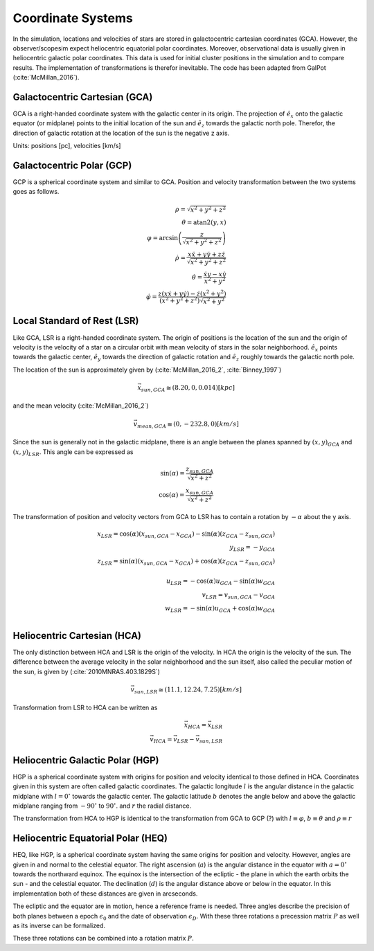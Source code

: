 ==================
Coordinate Systems
==================

In the simulation, locations and velocities of stars are stored in galactocentric cartesian coordinates (GCA).
However, the observer/scopesim expect heliocentric equatorial polar coordinates.
Moreover, observational data is usually given in heliocentric galactic polar coordinates.
This data is used for initial cluster positions in the simulation and to compare results.
The implementation of transformations is therefor inevitable. The code has been adapted from GalPot (:cite:`McMillan_2016`).

Galactocentric Cartesian (GCA)
------------------------------

GCA is a right-handed coordinate system with the galactic center in its origin.
The projection of :math:`\hat{e}_x` onto the galactic equator (or midplane) points to the initial location of the sun and
:math:`\hat{e}_z` towards the galactic north pole. Therefor, the direction of galactic rotation at the location of the sun is the negative z axis.

Units: positions [pc], velocities [km/s]

Galactocentric Polar (GCP)
--------------------------------

GCP is a spherical coordinate system and similar to GCA.
Position and velocity transformation between the two systems goes as follows.

.. math::
    \rho  = \sqrt{x^2+y^2+z^2} \\
    \theta = \textup{atan2}{\left ( y,x \right )}\\
    \varphi  = \arcsin\left ( \frac{z}{\sqrt{x^2+y^2+z^2}} \right ) \\
    \dot{\rho} =  \frac{x\dot{x}+y\dot{y}+z\dot{z}}{\sqrt{x^2+y^2+z^2}}\\
    \dot{\theta} = \frac{\dot{x}y-x\dot{y}}{x^2+y^2} \\
    \dot{\varphi} = \frac{z(x\dot{x}+y\dot{y})-\dot{z}(x^2+y^2)}{(x^2+y^2+z^2)\sqrt{x^2+y^2}}


Local Standard of Rest (LSR)
----------------------------

Like GCA, LSR is a right-handed coordinate system.
The origin of positions is the location of the sun
and the origin of velocity is the velocity of a star on a circular orbit with mean velocity of stars in the solar neighborhood.
:math:`\hat{e}_x` points towards the galactic center, :math:`\hat{e}_y` towards the direction of galactic rotation
and :math:`\hat{e}_z` roughly towards the galactic north pole.

The location of the sun is approximately given by (:cite:`McMillan_2016_2`, :cite:`Binney_1997`)

.. math::
    \vec{x}_{sun,GCA} \cong  (8.20,0,0.014)[kpc]

and the mean velocity (:cite:`McMillan_2016_2`)

.. math::
    \vec{v}_{mean,GCA} \cong  (0,-232.8,0)[km/s]

Since the sun is generally not in the galactic midplane, there is an angle between the planes spanned by :math:`(x,y)_{GCA}` and :math:`(x,y)_{LSR}`.
This angle can be expressed as

.. math::
    \sin(\alpha) = \frac{z_{sun,GCA}}{\sqrt{x^2+z^2}} \\
    \cos(\alpha) = \frac{x_{sun,GCA}}{\sqrt{x^2+z^2}}

The transformation of position and velocity vectors from GCA to LSR has to contain a rotation by :math:`-\alpha` about the y axis.

.. math::
    x_{LSR} = \cos(\alpha)( x_{sun,GCA} - x_{GCA} ) - \sin(\alpha)(z_{GCA}-z_{sun,GCA}) \\
    y_{LSR} = -y_{GCA} \\
    z_{LSR} = \sin(\alpha)(x_{sun,GCA} - x_{GCA}) + \cos(\alpha)( z_{GCA} - z_{sun,GCA}) \\ \\
    u_{LSR} = -\cos(\alpha)u_{GCA} - \sin(\alpha)w_{GCA} \\
    v_{LSR} = v_{sun,GCA}-v_{GCA} \\
    w_{LSR} = -\sin(\alpha)u_{GCA} + \cos(\alpha)w_{GCA} \\

Heliocentric Cartesian (HCA)
----------------------------

The only distinction between HCA and LSR is the origin of the velocity. In HCA the origin is the velocity of the sun.
The difference between the average velocity in the solar neighborhood and the sun itself, also called the peculiar motion of the sun,
is given by (:cite:`2010MNRAS.403.1829S`)

.. math::
    \vec{v}_{sun,LSR} \cong  (11.1, 12.24, 7.25)[km/s]

Transformation from LSR to HCA can be written as

.. math::
    \vec{x}_{HCA} = \vec{x}_{LSR} \\
    \vec{v}_{HCA} = \vec{v}_{LSR} - \vec{v}_{sun,LSR}

Heliocentric Galactic Polar (HGP)
---------------------------------

HGP is a spherical coordinate system with origins for position and velocity identical to those defined in HCA.
Coordinates given in this system are often called galactic coordinates.
The galactic longitude :math:`l` is the angular distance in the galactic midplane with :math:`l=0^{\circ}` towards the galactic center.
The galactic latitude :math:`b` denotes the angle below and above the galactic midplane ranging from :math:`-90^{\circ}` to :math:`90^{\circ}`.
and :math:`r` the radial distance.

The transformation from HCA to HGP is identical to the transformation from GCA to GCP (?) with :math:`l \equiv \varphi`, :math:`b \equiv \theta` and :math:`\rho \equiv r`

Heliocentric Equatorial Polar (HEQ)
-----------------------------------

HEQ, like HGP, is a spherical coordinate system having the same origins for position and velocity.
However, angles are given in and normal to the celestial equator.
The right ascension (:math:`a`) is the angular distance in the equator with :math:`a=0^{\circ}` towards the northward equinox.
The equinox is the intersection of the ecliptic - the plane in which the earth orbits the sun - and the celestial equator.
The declination (:math:`d`) is the angular distance above or below in the equator.
In this implementation both of these distances are given in arcseconds.

The ecliptic and the equator are in motion, hence a reference frame is needed.
Three angles describe the precision of both planes between a epoch :math:`\epsilon_0` and the date of observation :math:`\epsilon_D`.
With these three rotations a precession matrix :math:`P` as well as its inverse can be formalized.


These three rotations can be combined into a rotation matrix :math:`P`.
